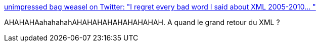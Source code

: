 :jbake-type: post
:jbake-status: published
:jbake-title: unimpressed bag weasel on Twitter: "I regret every bad word I said about XML 2005-2010… "
:jbake-tags: yaml,bug,_mois_févr.,_année_2019
:jbake-date: 2019-02-12
:jbake-depth: ../
:jbake-uri: shaarli/1549958974000.adoc
:jbake-source: https://nicolas-delsaux.hd.free.fr/Shaarli?searchterm=https%3A%2F%2Ftwitter.com%2Fchrisbranch%2Fstatus%2F1094581030147768320&searchtags=yaml+bug+_mois_f%C3%A9vr.+_ann%C3%A9e_2019
:jbake-style: shaarli

https://twitter.com/chrisbranch/status/1094581030147768320[unimpressed bag weasel on Twitter: "I regret every bad word I said about XML 2005-2010… "]

AHAHAHAahahahahAHAHAHAHAHAHAHAHAH. A quand le grand retour du XML ?

